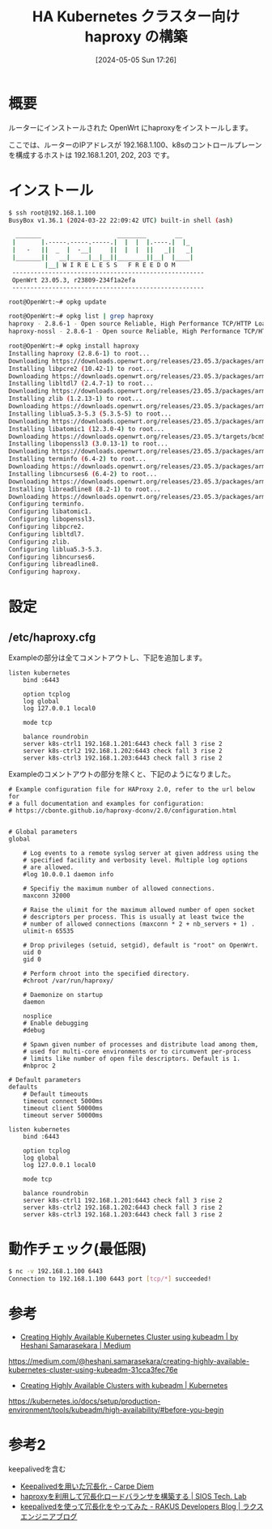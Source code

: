 #+BLOG: wurly-blog
#+POSTID: 1312
#+ORG2BLOG:
#+DATE: [2024-05-05 Sun 17:26]
#+OPTIONS: toc:nil num:nil todo:nil pri:nil tags:nil ^:nil
#+CATEGORY: OpenWrt
#+TAGS: 
#+DESCRIPTION:
#+TITLE: HA Kubernetes クラスター向け haproxy の構築

* 概要

ルーターにインストールされた OpenWrt にhaproxyをインストールします。

ここでは、ルーターのIPアドレスが 192.168.1.100、k8sのコントロールプレーンを構成するホストは 192.168.1.201, 202, 203 です。

* インストール

#+begin_src bash
$ ssh root@192.168.1.100
BusyBox v1.36.1 (2024-03-22 22:09:42 UTC) built-in shell (ash)

  _______                     ________        __
 |       |.-----.-----.-----.|  |  |  |.----.|  |_
 |   -   ||  _  |  -__|     ||  |  |  ||   _||   _|
 |_______||   __|_____|__|__||________||__|  |____|
          |__| W I R E L E S S   F R E E D O M
 -----------------------------------------------------
 OpenWrt 23.05.3, r23809-234f1a2efa
 -----------------------------------------------------
#+end_src

#+begin_src 
root@OpenWrt:~# opkg update
#+end_src

#+begin_src bash
root@OpenWrt:~# opkg list | grep haproxy
haproxy - 2.8.6-1 - Open source Reliable, High Performance TCP/HTTP Load Balancer. This package is built with SSL and LUA support.
haproxy-nossl - 2.8.6-1 - Open source Reliable, High Performance TCP/HTTP Load Balancer. This package is built without SSL support.
#+end_src

#+begin_src bash
root@OpenWrt:~# opkg install haproxy
Installing haproxy (2.8.6-1) to root...
Downloading https://downloads.openwrt.org/releases/23.05.3/packages/arm_cortex-a9/packages/haproxy_2.8.6-1_arm_cortex-a9.ipk
Installing libpcre2 (10.42-1) to root...
Downloading https://downloads.openwrt.org/releases/23.05.3/packages/arm_cortex-a9/base/libpcre2_10.42-1_arm_cortex-a9.ipk
Installing libltdl7 (2.4.7-1) to root...
Downloading https://downloads.openwrt.org/releases/23.05.3/packages/arm_cortex-a9/base/libltdl7_2.4.7-1_arm_cortex-a9.ipk
Installing zlib (1.2.13-1) to root...
Downloading https://downloads.openwrt.org/releases/23.05.3/packages/arm_cortex-a9/base/zlib_1.2.13-1_arm_cortex-a9.ipk
Installing liblua5.3-5.3 (5.3.5-5) to root...
Downloading https://downloads.openwrt.org/releases/23.05.3/packages/arm_cortex-a9/base/liblua5.3-5.3_5.3.5-5_arm_cortex-a9.ipk
Installing libatomic1 (12.3.0-4) to root...
Downloading https://downloads.openwrt.org/releases/23.05.3/targets/bcm53xx/generic/packages/libatomic1_12.3.0-4_arm_cortex-a9.ipk
Installing libopenssl3 (3.0.13-1) to root...
Downloading https://downloads.openwrt.org/releases/23.05.3/packages/arm_cortex-a9/base/libopenssl3_3.0.13-1_arm_cortex-a9.ipk
Installing terminfo (6.4-2) to root...
Downloading https://downloads.openwrt.org/releases/23.05.3/packages/arm_cortex-a9/base/terminfo_6.4-2_arm_cortex-a9.ipk
Installing libncurses6 (6.4-2) to root...
Downloading https://downloads.openwrt.org/releases/23.05.3/packages/arm_cortex-a9/base/libncurses6_6.4-2_arm_cortex-a9.ipk
Installing libreadline8 (8.2-1) to root...
Downloading https://downloads.openwrt.org/releases/23.05.3/packages/arm_cortex-a9/base/libreadline8_8.2-1_arm_cortex-a9.ipk
Configuring terminfo.
Configuring libatomic1.
Configuring libopenssl3.
Configuring libpcre2.
Configuring libltdl7.
Configuring zlib.
Configuring liblua5.3-5.3.
Configuring libncurses6.
Configuring libreadline8.
Configuring haproxy.
#+end_src

* 設定

** /etc/haproxy.cfg

Exampleの部分は全てコメントアウトし、下記を追加します。

#+begin_src
listen kubernetes
	bind :6443

	option tcplog
    log global
    log 127.0.0.1 local0

	mode tcp

	balance roundrobin
	server k8s-ctrl1 192.168.1.201:6443 check fall 3 rise 2
	server k8s-ctrl2 192.168.1.202:6443 check fall 3 rise 2
	server k8s-ctrl3 192.168.1.203:6443 check fall 3 rise 2
#+end_src

Exampleのコメントアウトの部分を除くと、下記のようになりました。

#+begin_src 
# Example configuration file for HAProxy 2.0, refer to the url below for
# a full documentation and examples for configuration:
# https://cbonte.github.io/haproxy-dconv/2.0/configuration.html


# Global parameters
global

	# Log events to a remote syslog server at given address using the
	# specified facility and verbosity level. Multiple log options 
	# are allowed.
	#log 10.0.0.1 daemon info

	# Specifiy the maximum number of allowed connections.
	maxconn 32000

	# Raise the ulimit for the maximum allowed number of open socket
	# descriptors per process. This is usually at least twice the
	# number of allowed connections (maxconn * 2 + nb_servers + 1) .
	ulimit-n 65535

	# Drop privileges (setuid, setgid), default is "root" on OpenWrt.
	uid 0
	gid 0

	# Perform chroot into the specified directory.
	#chroot /var/run/haproxy/

	# Daemonize on startup
	daemon

	nosplice
	# Enable debugging
	#debug

	# Spawn given number of processes and distribute load among them,
	# used for multi-core environments or to circumvent per-process
	# limits like number of open file descriptors. Default is 1.
	#nbproc 2

# Default parameters
defaults
	# Default timeouts
	timeout connect 5000ms
	timeout client 50000ms
	timeout server 50000ms

listen kubernetes
	bind :6443

	option tcplog
    log global
    log 127.0.0.1 local0

	mode tcp

	balance roundrobin
	server k8s-ctrl1 192.168.1.201:6443 check fall 3 rise 2
	server k8s-ctrl2 192.168.1.202:6443 check fall 3 rise 2
	server k8s-ctrl3 192.168.1.203:6443 check fall 3 rise 2
#+end_src

* 動作チェック(最低限)

#+begin_src bash
$ nc -v 192.168.1.100 6443
Connection to 192.168.1.100 6443 port [tcp/*] succeeded!
#+end_src

* 参考

 - [[https://medium.com/@heshani.samarasekara/creating-highly-available-kubernetes-cluster-using-kubeadm-31cca3fec76e][Creating Highly Available Kubernetes Cluster using kubeadm | by Heshani Samarasekara | Medium]]
https://medium.com/@heshani.samarasekara/creating-highly-available-kubernetes-cluster-using-kubeadm-31cca3fec76e

 - [[https://kubernetes.io/docs/setup/production-environment/tools/kubeadm/high-availability/#before-you-begin][Creating Highly Available Clusters with kubeadm | Kubernetes]]
https://kubernetes.io/docs/setup/production-environment/tools/kubeadm/high-availability/#before-you-begin

* 参考2

keepalivedを含む

 - [[https://christina04.hatenablog.com/entry/keepalived-vip][Keepalivedを用いた冗長化 - Carpe Diem]]
 - [[https://tech-lab.sios.jp/archives/14467][haproxyを利用して冗長化ロードバランサを構築する | SIOS Tech. Lab]]
 - [[https://tech-blog.rakus.co.jp/entry/20211026/keepalived][keepalivedを使って冗長化をやってみた - RAKUS Developers Blog | ラクス エンジニアブログ]]
